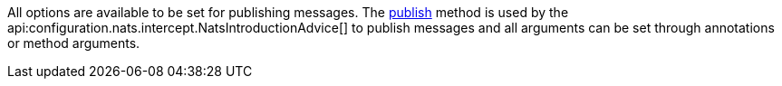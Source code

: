 All options are available to be set for publishing messages. The link:{apinats}/io/nats/client/Connection.html#publish-io.nats.client.Message-[publish] method is used by the api:configuration.nats.intercept.NatsIntroductionAdvice[] to publish messages and all arguments can be set through annotations or method arguments.
